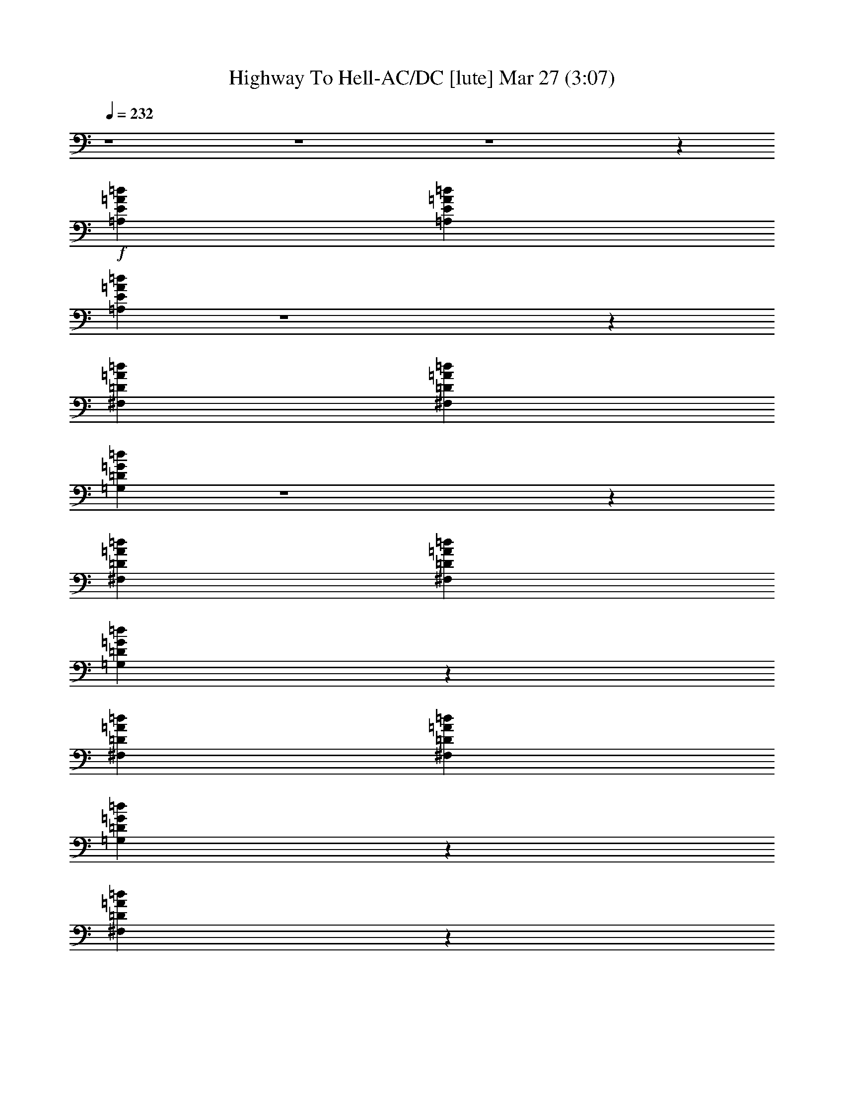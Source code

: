 %  Highway To Hell-AC/DC
%  conversion by glorgnorbor122
%  http://fefeconv.mirar.org/?filter_user=glorgnorbor122&view=all
%  27 Mar 21:55
%  using Firefern's ABC converter
%  
%  Artist: 
%  Mood: unknown
%  
%  Playing multipart files:
%    /play <filename> <part> sync
%  example:
%  pippin does:  /play weargreen 2 sync
%  samwise does: /play weargreen 3 sync
%  pippin does:  /playstart
%  
%  If you want to play a solo piece, skip the sync and it will start without /playstart.
%  
%  
%  Recommended solo or ensemble configurations (instrument/file):
%  

X:1
T: Highway To Hell-AC/DC [lute] Mar 27 (3:07)
Z: Transcribed by Firefern's ABC sequencer
%  Transcribed for Lord of the Rings Online playing
%  Transpose: 0 (0 octaves)
%  Tempo factor: 100%
L: 1/4
K: C
Q: 1/4=232
z4 z4 z4 z
+f+ [=A,E=A=d]
[=A,E=A=d]
[=A,E=A=d]
z4 z
[^F,=D=A=d]
[^F,=D=A=d]
[=G,=D=G=d]
z4 z
[^F,=D=A=d]
[^F,=D=A=d]
[=G,=D=G=d]
z
[^F,=D=A=d]
[^F,=D=A=d]
[=G,=D=G=d]
z
[^F,=D=A=d]
z
[=A,E=A^c]
[=A,E=A^c]
z4
[=A,E=A^c]
[=A,E=A^c]
[=A,E=A^c]
z4 z
[^F,=D=A=d]
[^F,=D=A=d]
[=G,=D=G=d]
z4 z
[^F,=D=A=d]
[^F,=D=A=d]
[=G,=D=G=d]
z
[^F,=D=A=d]
[^F,=D=A=d]
[=G,=D=G=d]
z
[^F,=D=A=d]
z
[=A,E=A^c]
[=A,E=A^c]
z4
[=A,E=A^c]
[=A,E=A^c]
[=A,E=A^c]
z4 z
[^F,=D=A=d]
[^F,=D=A=d]
[=G,=D=G=d]
z4 z
[^F,=D=A=d]
[^F,=D=A=d]
[=G,=D=G=d]
z
[^F,=D=A=d]
[^F,=D=A=d]
[=G,=D=G=d]
z
[^F,=D=A=d]
z
[=A,E=A^c]
[=A,E=A^c]
z4
[=A,E=A^c]
[=A,E=A^c]
[=A,E=A^c]
z4 z
[^F,=D=A=d]
[^F,=D=A=d]
[=G,=D=G=d]
z4 z
[^F,=D=A=d]
[^F,=D=A=d]
[=G,=D=G=d]
z
[^F,=D=A=d]
[^F,=D=A=d]
[=G,=D=G=d]
z
[^F,=D=A=d]
z
[=A,E=A^c]
[=A,E=A^c]
z4
[=A,E=A^c]
[=A,E=A^c]
[=A,E=A^c]
z4 z
[^F,=D=A=d]
[^F,=D=A=d]
[=G,=D=G=d]
z4 z
[^F,=D=A=d]
[^F,=D=A=d]
[=G,=D=G=d]
z
[^F,=D=A=d]
[^F,=D=A=d]
[=G,=D=G=d]
z
[^F,=D=A=d]
z
[=A,E=A^c]
[=A,E=A^c]
z4
[=A,E=A^c]
[=A,E=A^c]
[=A,E=A^c]
z4 z
[^F,=D=A=d]
[^F,=D=A=d]
[=G,=D=G=d]
z4 z
[^F,=D=A=d]
[^F,=D=A=d]
[=G,=D=G=d]
z
[^F,=D=A=d]
[^F,=D=A=d]
[=G,=D=G=d]
z
[^F,=D=A^c]
z
E,
[E,B,E]
E,
[E,B,]
[E,B,]
[E,B,]
[E,B,]
[E,B,]
[E,B,]
[E,B,E]
[E,B,E]
[E,B,E]
[E,B,E]
[E,B,E]
[E,B,E]
[E,B,E]
[E,B,E]
[=A,6E6=A6^c6]
[=A,E]
[=D2=A2=d2]
[=D=A=d]
[=D=A=d]
[=D=GB]
[=G,2=D2=G2=d2]
[=D2=A2=d2]
[=A,6E6=A6^c6]
[=A,E]
[=D2=A2=d2]
[=D=A=d]
[=D=A=d]
[=D=GB]
[=G,2=D2=G2=d2]
[=D2=A2=d2]
[=A,6E6=A6^c6]
[=A,E]
[=D2=A2=d2]
[=D=A=d]
[=D=A=d]
[=D=GB]
[=G,2=D2=G2=d2]
[=D2=A2=d2]
[=A,6E6=A6^c6]
[=A,E]
[=D=A=d]
[=D12=A12=d12]
[=D=A=d]
[=A,E=A^c]
[=A,E=A^c]
[=A,E=A^c]
z4 z
[^F,=D=A=d]
[^F,=D=A=d]
[=G,=D=G=d]
z4 z
[^F,=D=A=d]
[^F,=D=A=d]
[=G,=D=G=d]
z
[^F,=D=A=d]
[^F,=D=A=d]
[=G,=D=G=d]
z
[^F,=D=A=d]
z
[=A,E=A^c]
[=A,E=A^c]
z4
[=A,E=A^c]
[=A,E=A^c]
[=A,E=A^c]
z4 z
[^F,=D=A=d]
[^F,=D=A=d]
[=G,=D=G=d]
z4 z
[^F,=D=A=d]
[^F,=D=A=d]
[=G,=D=G=d]
z
[^F,=D=A=d]
[^F,=D=A=d]
[=G,=D=G=d]
z
[^F,=D=A=d]
z
[=A,E=A^c]
[=A,E=A^c]
z4
[=A,E=A^c]
[=A,E=A^c]
[=A,E=A^c]
z4 z
[^F,=D=A=d]
[^F,=D=A=d]
[=G,=D=G=d]
z4 z
[^F,=D=A=d]
[^F,=D=A=d]
[=G,=D=G=d]
z
[^F,=D=A=d]
[^F,=D=A=d]
[=G,=D=G=d]
z
[^F,=D=A=d]
z
[=A,E=A^c]
[=A,E=A^c]
z4
[=A,E=A^c]
[=A,E=A^c]
[=A,E=A^c]
z4 z
[^F,=D=A=d]
[^F,=D=A=d]
[=G,=D=G=d]
z4 z
[^F,=D=A=d]
[^F,=D=A=d]
[=G,=D=G=d]
z
[^F,=D=A=d]
[^F,=D=A=d]
[=G,=D=G=d]
z
[^F,=D=A^c]
z
E,
[E,B,E]
E,
[E,B,]
[E,B,]
[E,B,]
[E,B,]
[E,B,]
[E,B,]
[E,B,E]
[E,B,E]
[E,B,E]
[E,B,E]
[E,B,E]
[E,B,E]
[E,B,E]
[E,B,E]
[=A,6E6=A6^c6]
[=A,E]
[=D2=A2=d2]
[=D=A=d]
[=D=A=d]
[=D=GB]
[=G,2=D2=G2=d2]
[=D2=A2=d2]
[=A,6E6=A6^c6]
[=A,E]
[=D2=A2=d2]
[=D=A=d]
[=D=A=d]
[=D=GB]
[=G,2=D2=G2=d2]
[=D2=A2=d2]
[=A,6E6=A6^c6]
[=A,E]
[=D2=A2=d2]
[=D=A=d]
[=D=A=d]
[=D=GB]
[=G,2=D2=G2=d2]
[=D2=A2=d2]
[=A,4E4=A4^c4]
[=A,2E2=A2^c2]
[=A,E]
[=D=A=d]
[=D8=A8=d8]
[=D=A=d^f]
[=D=A=d^f]
[=D=A=d^f]
[=D=G=d=g]
[=G=d=g]
[=G=d=g]
[=D10=A10=d10^f10]
[=D=A=d^f]
[=D=A=d^f]
[=D=A=d^f]
[=D=G=d=g]
[=G=d=g]
[=G=d=g]
[=D2=A2=d2^f2]
[=D=A]
[=D=GB=g]
[=D=GB=g]
[=D=GB=g]
[=D2=A2=d2^f2]
[=D=A=d^f]
e
e
e
[e=a]
^d/2
^d/2
e
[e=a]
e/2
^d/2
e
e
=d/2
=d/2
e
[e=a]
^d/2
=d/2
e
[e=a]
[=d/2^f/2]
[=d/2^f/2]
[=d3^f3]
[=d^f]
[=ce]
=A
=d
^c
^c
=A,
^F
^F
^F
E
=C
=A,
=A2
B
B
[^c-=a]
[^ce=a]
[Be-=a-]
[Be=a]
=A2
^F
E
[e=a]
=G
[=c4e4]
=A2
=G
=A,
=A
=a
e
=c
=A
^c
=a2
=a
=a
z4 z4 z
=g/2
=a/2
=g
=g
e
^c
=A
=A
z4 z4 z
[=ce]
[=c2e2]
[=c2e2]
=A
^F
=A4
=A
z4
=d
=d
=d
=d
=g
=d
=d
=d4
=d2
z4
[^c3=f3]
z
=c
=A
=A2
z4 z4
[=c2e2]
[=c2e2]
=c
=A
=A2
e3
=c
=A
^c
B2
=c
z
[=d2e2]
[=de]
[=de]
[=de]
=d
=d
=d
[=ce]
[=ce]
=A
^F
=A2
=c
=c
e2
z
=g
=g8
=g2


X:2
T: Highway To Hell-AC/DC [bagpipe] Mar 27 (3:07)
Z: Transcribed by Firefern's ABC sequencer
%  Transcribed for Lord of the Rings Online playing
%  Transpose: 0 (0 octaves)
%  Tempo factor: 100%
L: 1/4
K: C
Q: 1/4=232
z4 z4 z4 z4 z4 z4 z4 z4 z4 z4 z4 z4 z4 z4 z4 z4 z4 z4 z4 z4 z4 z4 z4 z4 z4 z4 z4 z4 z4 z4 z4 z4 z4 z4 z4 z4 z4 z4 z4 z4 z4 z4 z4 z4 z4 z4 z4 z4 z4 z4 z4 z4
+mf+ [E,B,E]
[E,B,E]
[E,B,E]
[E,B,E]
[E,B,E]
[E,B,E]
[E,B,E]
[E,B,E]
[=A,4E4-=A4-^c4-]
[=A,2E2=A2^c2]
[=A,E]
[=A,2=D2=A2=d2^f2]
[=D=A=d^f]
[=D=A=d^f]
[=D=GB]
[=G,-=D-=G-=d-=g]
[=G,=D=G=d]
[^F,=D-=A-=d-^f]
[=D=A=d]
[=A,6E6=A6^c6]
[=A,E]
[=A,2=D2=A2=d2^f2]
[=D=A=d^f]
[=D=A=d^f]
[=D=GB]
[=G,-=D-=G-=d-=g]
[=G,=D=G=d]
[^F,=D-=A-=d-^f]
[=D=A=d]
[=A,6E6=A6^c6]
[=A,E]
[=A,2=D2=A2=d2^f2]
[=D=A=d^f]
[=D=A=d^f]
[=D=GB]
[=G,-=D-=G-=d-=g]
[=G,=D=G=d]
[^F,=D-=A-=d-^f]
[=D=A=d]
[=A,4E4=A4^c4]
[=A,2E2=A2^c2]
[=A,E]
[=A,=D=A=d^f]
[=A,12=D12=A12=d12^f12]
[=A,=D=A=d^f]
z4 z4 z4 z4 z4 z4 z4 z4 z4 z4 z4 z4 z4 z4 z4 z4 z4 z4 z4 z4 z4 z4 z4 z4 z4 z4 z4 z4 z4 z4 z4 z4 z3
[E,B,E]
[E,B,E]
[E,B,E]
[E,B,E]
[E,B,E]
[E,B,E]
[E,B,E]
[E,B,E]
[=A,6E6=A6^c6]
[=A,E]
[=A,2=D2=A2=d2^f2]
[=D=A=d^f]
[=D=A=d^f]
[=D=GB]
[=G,-=D-=G-=d-=g]
[=G,=D=G=d]
[^F,=D-=A-=d-^f]
[=D=A=d]
[=A,6E6=A6^c6]
[=A,E]
[=A,2=D2=A2=d2^f2]
[=D=A=d^f]
[=D=A=d^f]
[=D=GB]
[=G,-=D-=G-=d-=g]
[=G,=D=G=d]
[^F,=D-=A-=d-^f]
[=D=A=d]
[=A,6E6=A6^c6]
[=A,E]
[=A,2=D2=A2=d2^f2]
[=D=A=d^f]
[=D=A=d^f]
[=D=GB]
[=G,-=D-=G-=d-=g]
[=G,=D=G=d]
[^F,=D-=A-=d-^f]
[=D=A=d]
[=A,4E4=A4^c4]
[=A,2E2=A2^c2]
[=A,E]
[=A,=D=A=d^f]
[=A,8=D8=A8=d8^f8]
[=D=A=d^f]
z
=D
[=D=GB=g]
[=GB=g]
[=GB=g]
[=A,10=D10=A10=d10^f10]
[=D=A=d^f]
z
=D
[=D=GB=g]
[=D=GB=g]
[=D=G]
[=D2=A2=d2^f2]
[=D=A]
[=D=GB=g]
[=D=GB=g]
[=D=G]
[=D2=A2=d2^f2]
[=D=A=d^f]
z
[=A,6E6=A6^c6]
[=A,E]
[=A,2=D2=A2=d2^f2]
[=D=A=d^f]
[=D=A=d^f]
[=D=GB]
[=G,-=D-=G-=d-=g]
[=G,=D=G=d]
[^F,=D-=A-=d-^f]
[=D=A=d]
[=A,6E6=A6^c6]
[=A,E]
[=A,2=D2=A2=d2^f2]
[=D=A=d^f]
[=D=A=d^f]
[=D=GB]
[=G,-=D-=G-=d-=g]
[=G,=D=G=d]
[^F,=D-=A-=d-^f]
[=D=A=d]
[=A,6E6=A6^c6]
[=A,E]
[=A,2=D2=A2=d2^f2]
[=D=A=d^f]
[=D=A=d^f]
[=D=GB]
[=G,-=D-=G-=d-=g]
[=G,=D=G=d]
[^F,=D-=A-=d-^f]
[=D=A=d]
[=A,6E6=A6^c6]
[=A,E]
[=A,2=D2=A2=d2^f2]
[=D=A=d^f]
[=D=A=d^f]
[=D=GB]
[=G,-=D-=G-=d-=g]
[=G,=D=G=d]
[^F,=D-=A-=d-^f]
[=D=A=d]
[=A,6E6=A6^c6]
[=A,E]
[=A,2=D2=A2=d2^f2]
[=D=A=d^f]
[=D=A=d^f]
[=D=GB]
[=G,-=D-=G-=d-=g]
[=G,=D=G=d]
[^F,=D-=A-=d-^f]
[=D=A=d]
[=A,6E6=A6^c6]
[=A,E]
[=A,2=D2=A2=d2^f2]
[=D=A=d^f]
[=D=A=d^f]
[=D=GB]
[=G,-=D-=G-=d-=g]
[=G,=D=G=d]
[^F,=D-=A-=d-^f]
[=D=A=d]
[=A,6E6=A6^c6]
[=A,E]
[=A,2=D2=A2=d2^f2]
[=D=A=d^f]
[=D=A=d^f]
[=D=GB]
[=G,-=D-=G-=d-=g]
[=G,=D=G=d]
[^F,=D-=A-=d-^f]
[=D=A=d]
[=A,6E6=A6^c6]
[=A,E]
[=A,=D=A=d^f]
z4
[=G,-=d-=g]
[=G,=d]
[^F,=D-=A-=d-^f]
[=D=A=d]
[=A,6E6=A6^c6]
[=A,E]
[=A,2=D2=A2=d2^f2]
[=D=A=d^f]
[=D=A=d^f]
[=D=GB]
[=G,-=D-=G-=d-=g]
[=G,=D=G=d]
[^F,=D-=A-=d-^f]
[=D=A=d]
[=A,6E6=A6^c6]
[=A,E]
[=A,2=D2=A2=d2^f2]
[=D=A=d^f]
[=D=A=d^f]
[=D=GB]
[=G,-=D-=G-=d-=g]
[=G,=D=G=d]
[^F,=D-=A-=d-^f]
[=D=A=d]
[=A,6E6=A6^c6]
[=A,E]
[=A,2=D2=A2=d2^f2]
[=D=A=d^f]
[=D=A=d^f]
[=D=GB]
[=G,-=D-=G-=d-=g]
[=G,=D=G=d]
[^F,=D-=A-=d-^f]
[=D=A=d]
[=A,6E6=A6^c6]
[=A,E]
[=A,2=D2=A2=d2^f2]
[=D=A=d^f]
[=D=A=d^f]
[=D=GB]
[=G,-=D-=G-=d-=g]
[=G,=D=G=d]
[^F,=D-=A-=d-^f]
[=D=A=d]


X:3
T: Highway To Hell-AC/DC [theorbo] Mar 27 (3:07)
Z: Transcribed by Firefern's ABC sequencer
%  Transcribed for Lord of the Rings Online playing
%  Transpose: 0 (0 octaves)
%  Tempo factor: 100%
L: 1/4
K: C
Q: 1/4=232
z4 z4 z4 z4 z4 z4 z4 z4 z4 z4 z4 z4 z4 z4 z4 z4 z4 z4 z4 z4 z4 z4 z4 z4 z4 z4 z4 z4 z4 z4 z4 z4 z4 z4 z4 z4 z4 z4 z4 z4 z4 z4 z4 z4 z4 z4 z4 z4 z4 z4
+f+ E4
E
E
E
E
E
E
E
E
E
E
E
E
=A,2
=A,2
=A,2
=A,2
=A,2
=A,2
=G2
^F2
=A,2
=A,2
=A,2
=A,2
=A,2
=A,2
=G2
^F2
=A,2
=A,2
=A,2
=A,2
=A,2
=A,2
=G2
=A2
=A,2
=A,2
=A,2
=A,
=D
=D8
=D8
z4 z4 z4 z4 z4 z4 z4 z4 z4 z4 z4 z4 z4 z4 z4 z4 z4 z4 z4 z4 z4 z4 z4 z4 z4 z4 z4 z4 z4 z4
E4
E
E
E
E
E
E
E
E
E
E
E
E
=A,2
=A,2
=A,2
=A,2
=A,2
=A,2
=G2
^F2
=A,2
=A,2
=A,2
=A,2
=A,2
=A,2
=G2
=A2
=A,2
=A,2
=A,2
=A,2
=A,
E,
^F,
E,
=G,2
^F,2
=A,2
=A,2
=A,2
=A,
=D
=D8
=D
=D
=D
=D
=D
=D
=D2
=D8
=D
=D
=D
=D
=D
=D
=D
=D
=D
=D
=D
=D
=D
^F,
=G,
^G,
=A,2
=A,2
=A,2
=A,2
=A,2
=A,2
=G2
^F2
=A,2
=A,2
=A,2
=A,2
=A,2
=A,
=D/2
E/2
=G2
^F2
=A,2
=A,2
=A,2
=A,2
=A,2
=A,
=D/2
E/2
=G2
=A2
=A,2
=A,2
=A,2
=A,2
=A,
E,
=G,
E,
=G,2
^F,2
=A,2
=A,2
=A,2
=A,2
=A,2
=A,
=D/2
E/2
=G2
^F2
=A,2
=A,2
=A,2
=A,2
=A,2
=A,
=D/2
E/2
=G2
=A2
=A,2
=A,2
=A,2
=A,2
=A,2
=A,
=D/2
E/2
=G2
^F2
=A,2
=A,2
=A,2
=A,
=A,
z4
=G2
=D2
=A,2
=A,2
=A,2
=A,2
=A,2
=A,2
=G2
^F2
=A,2
=A,2
=A,2
=A,2
=A,2
=A,2
=G2
=A2
=A,2
=A,2
=A,2
=A,2
=A,2
=A,2
=G2
^F2
=A,2
=A,2
=A,2
^C
=D
=D8
=A,8


X:4
T: Highway To Hell-AC/DC [drums] Mar 27 (3:07)
Z: Transcribed by Firefern's ABC sequencer
%  Transcribed for Lord of the Rings Online playing
%  Transpose: 0 (0 octaves)
%  Tempo factor: 100%
L: 1/4
K: C
Q: 1/4=232
+f+ B2
z2
B2
z2
B2
B2
B
z4 z4 z4 z4 z4 z4 z4 z4 z3
[^c2^C,2]
[=G2^C,2]
[^c2^C,2]
[=G^C,]
z
[^c2^C,2]
[=G2^C,2]
[^c2^C,2]
[=G^C,]
z
[^c2^C,2]
[=G2^C,2]
[^c2^C,2]
[=G^C,]
[^c^C,]
[^c2^C,2]
[=G2^C,2]
[^c2^C,2]
[=G^C,]
[^c^C,]
[^c2^C,2]
[=G2^C,2]
[^c2^C,2]
[=G^C,]
[^c^C,]
[^c2^C,2]
[=G2^C,2]
[^c2^C,2]
[=G^C,]
[^c^C,]
[^c2^C,2]
[=G2^C,2]
[^c2^C,2]
[=G^C,]
[^c^C,]
[^c2^C,2]
[=G2^C,2]
[^c2^C,2]
[=G^C,]
[^c^C,]
[^c2^C,2]
[=G2^C,2]
[^c2^C,2]
[=G^C,]
[^c^C,]
[^c2^C,2]
[=G2^C,2]
[^c2^C,2]
[=G^C,]
[^c^C,]
[^c2^C,2]
[=G2^C,2]
[^c2^C,2]
[=G^C,]
[^c^C,]
[^c2^C,2]
[=G2^C,2]
[^c2^C,2]
[=G^C,]
[^c^C,]
[^c2^C,2]
[=G2^C,2]
[^c2^C,2]
[=G^C,]
[^c^C,]
[^c2^C,2]
[=G2^C,2]
[^c2^C,2]
[=G^C,]
[^c^C,]
[^c2^C,2]
[=G2^C,2]
[^c2^C,2]
[=G^C,]
[^c^C,]
[^c2^C,2]
[=G2^C,2]
[^c2^C,2]
[=G^C,]
[^c^C,]
[^c2^C,2]
[=G2^C,2]
[^c2^C,2]
[=G^C,]
[^c^C,]
[^c2^C,2]
[=G2^C,2]
[^c2^C,2]
[=G^C,]
[^c^C,]
[^c2^C,2]
[=G2^C,2]
[^c2^C,2]
[=G^C,]
[^c^C,]
[^c^C,]
+p+ [^c^C,]
[^c^C,]
[^c^C,]
+mp+ [^c^C,]
[^c^C,]
[^c^C,]
[^c^C,]
+mf+ [^c^C,]
[^c^c^C,]
[^c^c^C,]
[^c^c^C,]
[^c^c^C,]
+f+ [^c^c^C,]
[^c^c^C,]
[^c^c^C,]
[^c2^C,2]
[=G2^C,2]
[^c2^C,2]
[=G2^C,2]
[^c2^C,2]
[=G2^C,2]
[=G2=A2]
[=G2=A2]
[^c2^C,2]
[=G2^C,2]
[^c2^C,2]
[=G2^C,2]
[^c2^C,2]
[=G2^C,2]
[=G2=A2]
[=G2=A2]
[^c2^C,2]
[=G2^C,2]
[^c2^C,2]
[=G2^C,2]
[^c2^C,2]
[=G2^C,2]
[=G2=A2]
[=G2=A2]
[^c2^C,2]
[=G2^C,2]
[^c2^C,2]
[=G2^C,2]
[^c2=A2]
B2
B2
B2
B2
B2
B-
[B=F]
[B-^c]
[=GB]
[^c2^C,2]
[=G2^C,2]
[^c2^C,2]
[=G^C,]
[^c^C,]
[^c2^C,2]
[=G2^C,2]
[^c2^C,2]
[=G^C,]
[^c^C,]
[^c2^C,2]
[=G2^C,2]
[^c2^C,2]
[=G^C,]
[^c^C,]
[^c2^C,2]
[=G2^C,2]
[^c2^C,2]
[=G^C,]
[^c^C,]
[^c2^C,2]
[=G2^C,2]
[^c2^C,2]
[=G^C,]
[^c^C,]
[^c2^C,2]
[=G2^C,2]
[^c2^C,2]
[=G^C,]
[^c^C,]
[^c2^C,2]
[=G2^C,2]
[^c2^C,2]
[=G^C,]
[^c^C,]
[^c2^C,2]
[=G2^C,2]
[^c2^C,2]
[=G^C,]
[^c^C,]
[^c2^C,2]
[=G2^C,2]
[^c2^C,2]
[=G^C,]
[^c^C,]
[^c2^C,2]
[=G2^C,2]
[^c2^C,2]
[=G^C,]
[^c^C,]
[^c2^C,2]
[=G2^C,2]
[^c2^C,2]
[=G^C,]
[^c^C,]
[^c2^C,2]
[=G2^C,2]
[^c2^C,2]
[=G^C,]
[^c^C,]
[^c2^C,2]
[=G2^C,2]
[^c2^C,2]
[=G^C,]
[^c^C,]
[^c2^C,2]
[=G2^C,2]
[^c2^C,2]
[=G^C,]
[^c^C,]
[^c2^C,2]
[=G2^C,2]
[^c2^C,2]
[=G^C,]
[^c^C,]
[^c^C,]
+p+ [^c^C,]
[^c^C,]
[^c^C,]
+mp+ [^c^C,]
[^c^C,]
[^c^C,]
[^c^C,]
+mf+ [^c^C,]
[^c^c^C,]
[^c^c^C,]
[^c^c^C,]
[^c^c^C,]
+f+ [^c^c^C,]
[^c^c^C,]
[^c^c^C,]
[^c2^C,2]
[=G2^C,2]
[^c2^C,2]
[=G2^C,2]
[^c2^C,2]
[=G2^C,2]
[=G2=A2]
[=G2=A2]
[^c2^C,2]
[=G2^C,2]
[^c2^C,2]
[=G2^C,2]
[^c2^C,2]
[=G2^C,2]
[=G2=A2]
[=G2=A2]
[^c2^C,2]
[=G2^C,2]
[^c2^C,2]
[=G2^C,2]
[^c2^C,2]
[=G2^C,2]
[=G2=A2]
[=G2=A2]
[^c2^C,2]
[=G2^C,2]
[^c2^C,2]
[=G2^C,2]
[^c2=A2]
z4 z2
[^c=A]
=G
=G
[^c=A]
=G
=G
[^c-=A]
^c
B
z
B
z
B
z
B
z
[^c=A]
=G
=G
[^c=A]
=G
=G
[^c=A]
=G
[^c=A]
=G
=G
[^c^G,]
[^c=A]
=G
[^c=A]
=G
[^c2^C,2]
[=G2^C,2]
[^c2^C,2]
[=G2^C,2]
[^c2^C,2]
[=G2^C,2]
[=G2=A2]
[=G2=A2]
[^c2^C,2]
[=G2^C,2]
[^c2^C,2]
[=G2^C,2]
[^c2^C,2]
[=G2^C,2]
[=G2=A2]
[=G2=A2]
[^c2^C,2]
[=G2^C,2]
[^c2^C,2]
[=G2^C,2]
[^c2^C,2]
[=G2^C,2]
[=G2=A2]
[=G2=A2]
[^c2^C,2]
[=G2^C,2]
[^c2^C,2]
[=G2^C,2]
[^c2^C,2]
[=G2^C,2]
[=G2=A2]
[=G2=A2]
[^c2^C,2]
[=G2^C,2]
[^c2^C,2]
[=G2^C,2]
[^c2^C,2]
[=G2^C,2]
[=G2=A2]
[=G2=A2]
[^c2^C,2]
[=G2^C,2]
[^c2^C,2]
[=G2^C,2]
[^c2^C,2]
[=G2^C,2]
[=G2=A2]
[=G2=A2]
[^c2^C,2]
[=G2^C,2]
[^c2^C,2]
[=G2^C,2]
[^c2^C,2]
[=G2^C,2]
[=G2=A2]
[=G2=A2]
[^c2^C,2]
[=G2^C,2]
[^c2^C,2]
[=G2^C,2]
z4
[=G2=A2]
[=G2=A2]
[^c2^C,2]
[=G2^C,2]
[^c2^C,2]
[=G2^C,2]
[^c2^C,2]
[=G2^C,2]
[=G2=A2]
[=G2=A2]
[^c2^C,2]
[=G2^C,2]
[^c2^C,2]
[=G2^C,2]
[^c2^C,2]
[=G2^C,2]
[=G2=A2]
[=G2=A2]
[^c2^C,2]
[=G2^C,2]
[^c2^C,2]
[=G2^C,2]
[^c2^C,2]
[=G2^C,2]
[=G2=A2]
[=G2=A2]
[^c2^C,2]
[=G2^C,2]
[^c2^C,2]
[=G2^C,2]
[^c2^C,2]
[=G2^C,2]
[=G2=A2]
[=G2=A2]


X:5
T: Highway To Hell-AC/DC [clarinet] Mar 27 (3:07)
Z: Transcribed by Firefern's ABC sequencer
%  Transcribed for Lord of the Rings Online playing
%  Transpose: 0 (0 octaves)
%  Tempo factor: 100%
L: 1/4
K: C
Q: 1/4=232
z4 z4 z4 z4 z4 z4 z4 z4 z4 z4 z4 z4 z4 z4 z4 z4 z4 z4 z4 z4 z
+f+ ^F2
=A
=c
^c
z4
=A3/4
=A/4
z
=A2
z4
^F
=A
=A
^F
=A
^F
=c
=A
=G
=A3
z3
^F
^G
=A
=c
=c
z4
^F
=A
=c2
z4
=c
=c
=c
=c
=c
=A
B
=A2
=A
=A/4
z4 z7/4
e
^c3/4-
[=A/4-^c/4]
=A3/4
z/4
=A2
z3
=G
=A
=c2
z4
=c2
=c
=c
B
=A
B
=A2
=A/4
z3/4
^G
z4 z
e
=c
e2
z3
=c
=A
=c3
z4
=c2
=c/4
z3/4
=c
B
=A
B
B2
=D3
z4 z3
^F
=A
^F
[E4=A4]
[E/4=A/4]
z7/4
[E^F]
[^F/4=A/4-]
=A3/4
[^F2=A2]
z4
^F
=A
[E4=A4]
[E2=A2]
[E^F]
[^F=A]
[^F2=A2]
z4 z2
[E4=A4]
[E2=A2]
[E^F]
[^F=A]
[^F2=A2]
z3
=c
B
=A
[E4=A4]
[E2=A2]
[=D^F]
=A
=A2
z4 z4 z4 z3
^F
=A2
=c2
^c2
z2
=A
^F
=c
=c
z4
=A2
=A
^F
=A
=A
z2
=c
=A
=G
=A2
z2
=c2
=A
=c2
z3
^F
=A
=c
=c2
z4
e2
=c
=A
=A/4
z3/4
^G
=A2
=A
^G
=A2
z2
=c
^c
e
e2
z4 z
^F
=A
=c2
z4 z2
=c
=c
B
=A
z
=c
=A2
^c2
z3
^c2
e
e/4
z4 z7/4
=c
^c
e2
z3
^c
^c/4
z3/4
^c
^c/4
z7/4
B
=A
B
B2
=G/2
^F/2
E4
z4 z
^F
=A
^F
[E4=A4]
[E/4-=A/4]
E7/4
[E/4^F/4-]
^F3/4
[^F=A]
[^F2=A2]
z4
^F
=A
[E4=A4]
[E/4=A/4]
z7/4
[E^F]
[^F=A]
[^F2=A2]
z4 z2
[E4=A4]
[E/4-=A/4]
E7/4
[E/4^F/4-]
^F3/4
[^F=A]
[^F/4=A/4-]
=A7/4
z3
=d
B
=A
[E4=A4]
[E/4=A/4-]
=A7/4
[=D^F]
=A
=A/4
z4 z7/4
=A2
=A4
z4 z
=c3
=c/4
z7/4
=c2
z4 z4 z
=d2
z
^d2
z4 z4 z4 z4 z4 z4 z4 z4 z4 z4 z4 z4 z4 z4 z4 z4 z2
[E4=A4]
[E/4-=A/4]
E7/4
[E/4^F/4-]
^F3/4
[^F=A]
[^F/4=A/4]
z4 z7/4
^F
=A
[E4=A4]
[E2=A2]
[E^F]
[^F/4=A/4-]
=A3/4
[^F2=A2]
z3
=c
B
=A
[E3/2-=A3/2^c3/2]
[E/2-B/2]
[E2=A2]
[E/4=A/4-]
=A7/4
^G
=A
[^F2=A2]
z4
^F
=A
[E4=A4]
[E/4=A/4]
z7/4
^F
z4 z2
^f3
[E4=A4e4]
[E/4=A/4]
z7/4
[E^F]
[^F=A]
[^F/4=A/4-]
=A3/4
=c
B
=A
^c
^c
=A
^c/2
^c/2
[E/4-=A/4-^c/4]
[E15/4=A15/4]
[E/4=A/4]
z7/4
[E^F]
[^F=A]
[^F/4-=A/4]
^F7/4
z2
=c
=c
^c
e/2
e/2
[E/4-=A/4-e/4]
[E15/4=A15/4]
[E/4-=A/4]
E7/4
[E/4^F/4-]
^F3/4
[^F/2-=A/2-e/2]
[^F/4-=A/4-e/4]
[^F/4=A/4]
[^F4=A4e4]
=c
=c
=A2
[E4=A4]
[E/4=A/4-]
=A7/4
^F


X:6
T: Highway To Hell-AC/DC [horn] Mar 27 (3:07)
Z: Transcribed by Firefern's ABC sequencer
%  Transcribed for Lord of the Rings Online playing
%  Transpose: 0 (0 octaves)
%  Tempo factor: 100%
L: 1/4
K: C
Q: 1/4=232
z4 z4 z4 z4 z4 z4 z4 z4 z4 z4 z4 z4 z4 z4 z4 z4 z4 z4 z4 z4 z4 z4 z4 z4 z4 z4 z4 z4 z4 z4 z4 z4 z4 z4 z4 z4 z4 z4 z4 z4 z4 z4 z4 z4 z4 z4 z4 z4 z4 z4 z4 z4
+mf+ [E,B,E]
[E,B,E]
[E,B,E]
[E,B,E]
[E,B,E]
[E,B,E]
[E,B,E]
[E,B,E]
[=A,4E4-=A4-^c4-]
[=A,2E2=A2^c2]
[=A,E]
[=A,2=D2=A2=d2^f2]
[=D=A=d^f]
[=D=A=d^f]
[=D=GB]
[=G,-=D-=G-=d-=g]
[=G,=D=G=d]
[^F,=D-=A-=d-^f]
[=D=A=d]
[=A,6E6=A6^c6]
[=A,E]
[=A,2=D2=A2=d2^f2]
[=D=A=d^f]
[=D=A=d^f]
[=D=GB]
[=G,-=D-=G-=d-=g]
[=G,=D=G=d]
[^F,=D-=A-=d-^f]
[=D=A=d]
[=A,6E6=A6^c6]
[=A,E]
[=A,2=D2=A2=d2^f2]
[=D=A=d^f]
[=D=A=d^f]
[=D=GB]
[=G,-=D-=G-=d-=g]
[=G,=D=G=d]
[^F,=D-=A-=d-^f]
[=D=A=d]
[=A,4E4=A4^c4]
[=A,2E2=A2^c2]
[=A,E]
[=A,=D=A=d^f]
[=A,12=D12=A12=d12^f12]
[=A,=D=A=d^f]
z4 z4 z4 z4 z4 z4 z4 z4 z4 z4 z4 z4 z4 z4 z4 z4 z4 z4 z4 z4 z4 z4 z4 z4 z4 z4 z4 z4 z4 z4 z4 z4 z3
[E,B,E]
[E,B,E]
[E,B,E]
[E,B,E]
[E,B,E]
[E,B,E]
[E,B,E]
[E,B,E]
[=A,6E6=A6^c6]
[=A,E]
[=A,2=D2=A2=d2^f2]
[=D=A=d^f]
[=D=A=d^f]
[=D=GB]
[=G,-=D-=G-=d-=g]
[=G,=D=G=d]
[^F,=D-=A-=d-^f]
[=D=A=d]
[=A,6E6=A6^c6]
[=A,E]
[=A,2=D2=A2=d2^f2]
[=D=A=d^f]
[=D=A=d^f]
[=D=GB]
[=G,-=D-=G-=d-=g]
[=G,=D=G=d]
[^F,=D-=A-=d-^f]
[=D=A=d]
[=A,6E6=A6^c6]
[=A,E]
[=A,2=D2=A2=d2^f2]
[=D=A=d^f]
[=D=A=d^f]
[=D=GB]
[=G,-=D-=G-=d-=g]
[=G,=D=G=d]
[^F,=D-=A-=d-^f]
[=D=A=d]
[=A,4E4=A4^c4]
[=A,2E2=A2^c2]
[=A,E]
[=A,=D=A=d^f]
[=A,8=D8=A8=d8^f8]
[=D=A=d^f]
z
=D
[=D=GB=g]
[=GB=g]
[=GB=g]
[=A,10=D10=A10=d10^f10]
[=D=A=d^f]
z
=D
[=D=GB=g]
[=D=GB=g]
[=D=G]
[=D2=A2=d2^f2]
[=D=A]
[=D=GB=g]
[=D=GB=g]
[=D=G]
[=D2=A2=d2^f2]
[=D=A=d^f]
z
[=A,6E6=A6^c6]
[=A,E]
[=A,2=D2=A2=d2^f2]
[=D=A=d^f]
[=D=A=d^f]
[=D=GB]
[=G,-=D-=G-=d-=g]
[=G,=D=G=d]
[^F,=D-=A-=d-^f]
[=D=A=d]
[=A,6E6=A6^c6]
[=A,E]
[=A,2=D2=A2=d2^f2]
[=D=A=d^f]
[=D=A=d^f]
[=D=GB]
[=G,-=D-=G-=d-=g]
[=G,=D=G=d]
[^F,=D-=A-=d-^f]
[=D=A=d]
[=A,6E6=A6^c6]
[=A,E]
[=A,2=D2=A2=d2^f2]
[=D=A=d^f]
[=D=A=d^f]
[=D=GB]
[=G,-=D-=G-=d-=g]
[=G,=D=G=d]
[^F,=D-=A-=d-^f]
[=D=A=d]
[=A,6E6=A6^c6]
[=A,E]
[=A,2=D2=A2=d2^f2]
[=D=A=d^f]
[=D=A=d^f]
[=D=GB]
[=G,-=D-=G-=d-=g]
[=G,=D=G=d]
[^F,=D-=A-=d-^f]
[=D=A=d]
[=A,6E6=A6^c6]
[=A,E]
[=A,2=D2=A2=d2^f2]
[=D=A=d^f]
[=D=A=d^f]
[=D=GB]
[=G,-=D-=G-=d-=g]
[=G,=D=G=d]
[^F,=D-=A-=d-^f]
[=D=A=d]
[=A,6E6=A6^c6]
[=A,E]
[=A,2=D2=A2=d2^f2]
[=D=A=d^f]
[=D=A=d^f]
[=D=GB]
[=G,-=D-=G-=d-=g]
[=G,=D=G=d]
[^F,=D-=A-=d-^f]
[=D=A=d]
[=A,6E6=A6^c6]
[=A,E]
[=A,2=D2=A2=d2^f2]
[=D=A=d^f]
[=D=A=d^f]
[=D=GB]
[=G,-=D-=G-=d-=g]
[=G,=D=G=d]
[^F,=D-=A-=d-^f]
[=D=A=d]
[=A,6E6=A6^c6]
[=A,E]
[=A,=D=A=d^f]
z4
[=G,-=d-=g]
[=G,=d]
[^F,=D-=A-=d-^f]
[=D=A=d]
[=A,6E6=A6^c6]
[=A,E]
[=A,2=D2=A2=d2^f2]
[=D=A=d^f]
[=D=A=d^f]
[=D=GB]
[=G,-=D-=G-=d-=g]
[=G,=D=G=d]
[^F,=D-=A-=d-^f]
[=D=A=d]
[=A,6E6=A6^c6]
[=A,E]
[=A,2=D2=A2=d2^f2]
[=D=A=d^f]
[=D=A=d^f]
[=D=GB]
[=G,-=D-=G-=d-=g]
[=G,=D=G=d]
[^F,=D-=A-=d-^f]
[=D=A=d]
[=A,6E6=A6^c6]
[=A,E]
[=A,2=D2=A2=d2^f2]
[=D=A=d^f]
[=D=A=d^f]
[=D=GB]
[=G,-=D-=G-=d-=g]
[=G,=D=G=d]
[^F,=D-=A-=d-^f]
[=D=A=d]
[=A,6E6=A6^c6]
[=A,E]
[=A,2=D2=A2=d2^f2]
[=D=A=d^f]
[=D=A=d^f]
[=D=GB]
[=G,-=D-=G-=d-=g]
[=G,=D=G=d]
[^F,=D-=A-=d-^f]
[=D=A=d]


